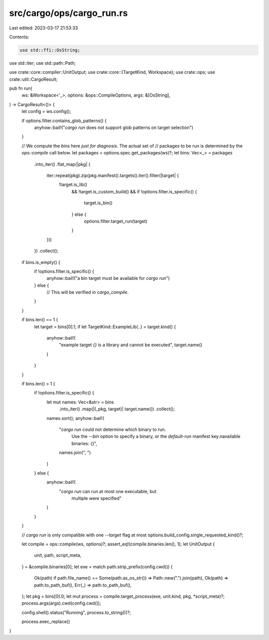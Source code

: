 src/cargo/ops/cargo_run.rs
==========================

Last edited: 2023-03-17 21:53:33

Contents:

.. code-block:: rs

    use std::ffi::OsString;
use std::iter;
use std::path::Path;

use crate::core::compiler::UnitOutput;
use crate::core::{TargetKind, Workspace};
use crate::ops;
use crate::util::CargoResult;

pub fn run(
    ws: &Workspace<'_>,
    options: &ops::CompileOptions,
    args: &[OsString],
) -> CargoResult<()> {
    let config = ws.config();

    if options.filter.contains_glob_patterns() {
        anyhow::bail!("`cargo run` does not support glob patterns on target selection")
    }

    // We compute the `bins` here *just for diagnosis*. The actual set of
    // packages to be run is determined by the `ops::compile` call below.
    let packages = options.spec.get_packages(ws)?;
    let bins: Vec<_> = packages
        .into_iter()
        .flat_map(|pkg| {
            iter::repeat(pkg).zip(pkg.manifest().targets().iter().filter(|target| {
                !target.is_lib()
                    && !target.is_custom_build()
                    && if !options.filter.is_specific() {
                        target.is_bin()
                    } else {
                        options.filter.target_run(target)
                    }
            }))
        })
        .collect();

    if bins.is_empty() {
        if !options.filter.is_specific() {
            anyhow::bail!("a bin target must be available for `cargo run`")
        } else {
            // This will be verified in `cargo_compile`.
        }
    }

    if bins.len() == 1 {
        let target = bins[0].1;
        if let TargetKind::ExampleLib(..) = target.kind() {
            anyhow::bail!(
                "example target `{}` is a library and cannot be executed",
                target.name()
            )
        }
    }

    if bins.len() > 1 {
        if !options.filter.is_specific() {
            let mut names: Vec<&str> = bins
                .into_iter()
                .map(|(_pkg, target)| target.name())
                .collect();
            names.sort();
            anyhow::bail!(
                "`cargo run` could not determine which binary to run. \
                 Use the `--bin` option to specify a binary, \
                 or the `default-run` manifest key.\n\
                 available binaries: {}",
                names.join(", ")
            )
        } else {
            anyhow::bail!(
                "`cargo run` can run at most one executable, but \
                 multiple were specified"
            )
        }
    }

    // `cargo run` is only compatible with one `--target` flag at most
    options.build_config.single_requested_kind()?;

    let compile = ops::compile(ws, options)?;
    assert_eq!(compile.binaries.len(), 1);
    let UnitOutput {
        unit,
        path,
        script_meta,
    } = &compile.binaries[0];
    let exe = match path.strip_prefix(config.cwd()) {
        Ok(path) if path.file_name() == Some(path.as_os_str()) => Path::new(".").join(path),
        Ok(path) => path.to_path_buf(),
        Err(_) => path.to_path_buf(),
    };
    let pkg = bins[0].0;
    let mut process = compile.target_process(exe, unit.kind, pkg, *script_meta)?;
    process.args(args).cwd(config.cwd());

    config.shell().status("Running", process.to_string())?;

    process.exec_replace()
}



